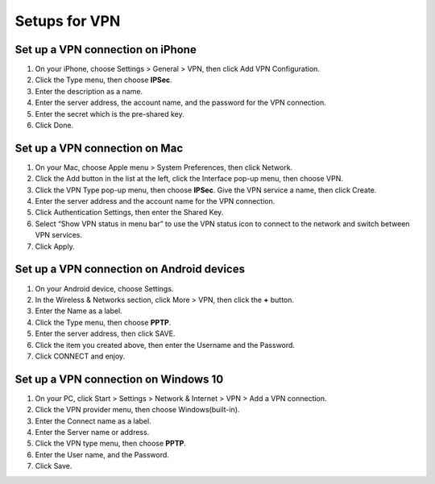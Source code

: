 Setups for VPN
==============

.. _iphone:

Set up a VPN connection on iPhone
---------------------------------

#. On your iPhone, choose Settings > General > VPN, then click Add VPN Configuration.

#. Click the Type menu, then choose **IPSec**.

#. Enter the description as a name.

#. Enter the server address, the account name, and the password for the VPN connection.

#. Enter the secret which is the pre-shared key.

#. Click Done.

.. _mac:

Set up a VPN connection on Mac
------------------------------

#. On your Mac, choose Apple menu > System Preferences, then click Network.

#. Click the Add button in the list at the left, click the Interface pop-up menu, then choose VPN.

#. Click the VPN Type pop-up menu, then choose **IPSec**. Give the VPN service a name, then click Create.

#. Enter the server address and the account name for the VPN connection.

#. Click Authentication Settings, then enter the Shared Key.

#. Select “Show VPN status in menu bar” to use the VPN status icon to connect to the network and switch between VPN services.

#. Click Apply.

.. _android:

Set up a VPN connection on Android devices
------------------------------------------

#. On your Android device, choose Settings.

#. In the Wireless & Networks section, click More > VPN, then click the **+** button.

#. Enter the Name as a label.

#. Click the Type menu, then choose **PPTP**.

#. Enter the server address, then click SAVE.

#. Click the item you created above, then enter the Username and the Password.

#. Click CONNECT and enjoy.

.. _windows:

Set up a VPN connection on Windows 10
------------------------------------------

#. On your PC, click Start > Settings > Network & Internet > VPN > Add a VPN connection.

#. Click the VPN provider menu, then choose Windows(built-in).

#. Enter the Connect name as a label.

#. Enter the Server name or address.

#. Click the VPN type menu, then choose **PPTP**.

#. Enter the User name, and the Password.

#. Click Save.
